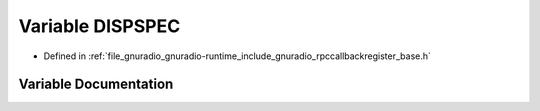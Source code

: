 .. _exhale_variable_rpccallbackregister__base_8h_1aef1e6fd88dc14e6d7d2fa906b81aa818:

Variable DISPSPEC
=================

- Defined in :ref:`file_gnuradio_gnuradio-runtime_include_gnuradio_rpccallbackregister_base.h`


Variable Documentation
----------------------


.. doxygenvariable:: DISPSPEC
   :project: gnuradio